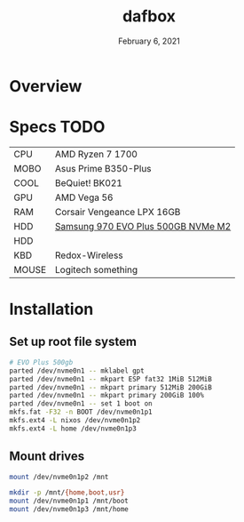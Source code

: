 #+TITLE: dafbox
#+DATE:  February 6, 2021

* Overview

* Specs TODO
| CPU   | AMD Ryzen 7 1700                   |
| MOBO  | Asus Prime B350-Plus               |
| COOL  | BeQuiet! BK021                     |
| GPU   | AMD Vega 56                        |
| RAM   | Corsair Vengeance LPX 16GB         |
| HDD   | [[https://www.newegg.ca/samsung-970-evo-plus-500gb/p/N82E16820147742?Description=samsung%20970%20evo%20plus&cm_re=samsung_970%20evo%20plus-_-20-147-742-_-Product][Samsung 970 EVO Plus 500GB NVMe M2]] |
| HDD   |                                    |
| KBD   | Redox-Wireless                     |
| MOUSE | Logitech something                 |

* Installation
** Set up root file system
#+BEGIN_SRC sh
# EVO Plus 500gb
parted /dev/nvme0n1 -- mklabel gpt
parted /dev/nvme0n1 -- mkpart ESP fat32 1MiB 512MiB
parted /dev/nvme0n1 -- mkpart primary 512MiB 200GiB
parted /dev/nvme0n1 -- mkpart primary 200GiB 100%
parted /dev/nvme0n1 -- set 1 boot on
mkfs.fat -F32 -n BOOT /dev/nvme0n1p1
mkfs.ext4 -L nixos /dev/nvme0n1p2
mkfs.ext4 -L home /dev/nvme0n1p3
#+END_SRC

** Mount drives
#+BEGIN_SRC sh
mount /dev/nvme0n1p2 /mnt

mkdir -p /mnt/{home,boot,usr}
mount /dev/nvme0n1p1 /mnt/boot
mount /dev/nvme0n1p3 /mnt/home
#+END_SRC
